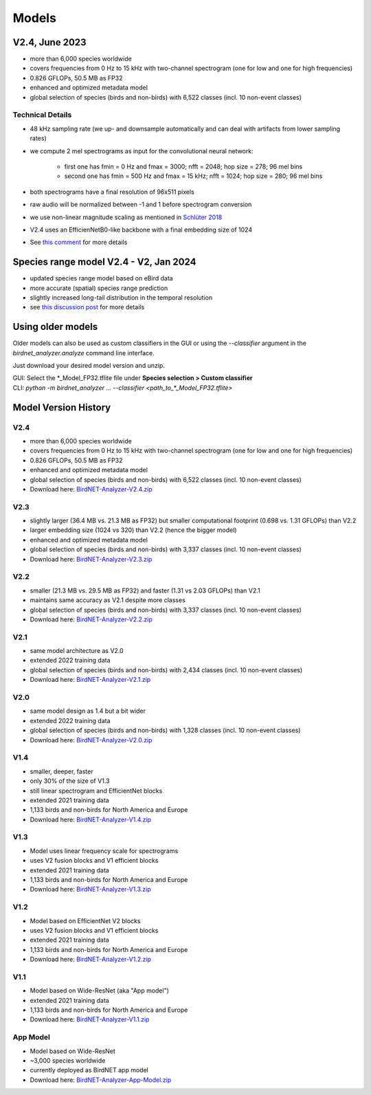 Models
======


V2.4, June 2023
---------------

* more than 6,000 species worldwide
* covers frequencies from 0 Hz to 15 kHz with two-channel spectrogram (one for low and one for high frequencies)
* 0.826 GFLOPs, 50.5 MB as FP32
* enhanced and optimized metadata model
* global selection of species (birds and non-birds) with 6,522 classes (incl. 10 non-event classes)

Technical Details
^^^^^^^^^^^^^^^^^

* 48 kHz sampling rate (we up- and downsample automatically and can deal with artifacts from lower sampling rates)
* we compute 2 mel spectrograms as input for the convolutional neural network:

    * first one has fmin = 0 Hz and fmax = 3000; nfft = 2048; hop size = 278; 96 mel bins
    * second one has fmin = 500 Hz and fmax = 15 kHz; nfft = 1024; hop size = 280; 96 mel bins

* both spectrograms have a final resolution of 96x511 pixels
* raw audio will be normalized between -1 and 1 before spectrogram conversion
* we use non-linear magnitude scaling as mentioned in `Schlüter 2018 <http://ceur-ws.org/Vol-2125/paper_181.pdf>`_
* V2.4 uses an EfficienNetB0-like backbone with a final embedding size of 1024
* See `this comment <https://github.com/kahst/BirdNET-Analyzer/issues/177#issuecomment-1772538736>`_ for more details

Species range model V2.4 - V2, Jan 2024
---------------------------------------

* updated species range model based on eBird data
* more accurate (spatial) species range prediction
* slightly increased long-tail distribution in the temporal resolution 
* see `this discussion post <https://github.com/kahst/BirdNET-Analyzer/discussions/234>`_ for more details


Using older models
------------------

Older models can also be used as custom classifiers in the GUI or using the `--classifier` argument in the `birdnet_analyzer.analyze` command line interface.

Just download your desired model version and unzip.

| GUI: Select the \*_Model_FP32.tflite file under **Species selection > Custom classifier**
| CLI: `python -m birdnet_analyzer ... --classifier <path_to_*_Model_FP32.tflite>`

Model Version History
---------------------

V2.4
^^^^

- more than 6,000 species worldwide
- covers frequencies from 0 Hz to 15 kHz with two-channel spectrogram (one for low and one for high frequencies)
- 0.826 GFLOPs, 50.5 MB as FP32
- enhanced and optimized metadata model
- global selection of species (birds and non-birds) with 6,522 classes (incl. 10 non-event classes)
- Download here: `BirdNET-Analyzer-V2.4.zip <https://drive.google.com/file/d/1ixYBPbZK2Fh1niUQzadE2IWTFZlwATa3>`_

V2.3
^^^^

- slightly larger (36.4 MB vs. 21.3 MB as FP32) but smaller computational footprint (0.698 vs. 1.31 GFLOPs) than V2.2
- larger embedding size (1024 vs 320) than V2.2 (hence the bigger model)
- enhanced and optimized metadata model
- global selection of species (birds and non-birds) with 3,337 classes (incl. 10 non-event classes)
- Download here: `BirdNET-Analyzer-V2.3.zip <https://drive.google.com/file/d/1hhwQBVBngGnEhmqYeDksIW8ZY1FJmwyi>`_

V2.2
^^^^

- smaller (21.3 MB vs. 29.5 MB as FP32) and faster (1.31 vs 2.03 GFLOPs) than V2.1
- maintains same accuracy as V2.1 despite more classes
- global selection of species (birds and non-birds) with 3,337 classes (incl. 10 non-event classes)
- Download here: `BirdNET-Analyzer-V2.2.zip <https://drive.google.com/file/d/166w8IAkXGKp6ClKb8vaniG1DmOr8Fwem>`_

V2.1
^^^^

- same model architecture as V2.0
- extended 2022 training data
- global selection of species (birds and non-birds) with 2,434 classes (incl. 10 non-event classes)
- Download here: `BirdNET-Analyzer-V2.1.zip <https://drive.google.com/file/d/15cvPiezn_6H2tQs1FGMVrVdqiwLjLRms>`_

V2.0
^^^^

- same model design as 1.4 but a bit wider
- extended 2022 training data
- global selection of species (birds and non-birds) with 1,328 classes (incl. 10 non-event classes)
- Download here: `BirdNET-Analyzer-V2.0.zip <https://drive.google.com/file/d/1h2Tbk_29ghNdK62ynrdRWyxT4H1fpFGs>`_

V1.4
^^^^

- smaller, deeper, faster
- only 30% of the size of V1.3
- still linear spectrogram and EfficientNet blocks
- extended 2021 training data
- 1,133 birds and non-birds for North America and Europe
- Download here: `BirdNET-Analyzer-V1.4.zip <https://drive.google.com/file/d/1h14-Y8dOrPr9XCWfIoUjlWMJ9aWyNkKa>`_

V1.3
^^^^

- Model uses linear frequency scale for spectrograms
- uses V2 fusion blocks and V1 efficient blocks
- extended 2021 training data
- 1,133 birds and non-birds for North America and Europe
- Download here: `BirdNET-Analyzer-V1.3.zip <https://drive.google.com/file/d/1h0nJzPjyJWbkfPyaWpS332xUwzDOygs9>`_

V1.2
^^^^

- Model based on EfficientNet V2 blocks
- uses V2 fusion blocks and V1 efficient blocks
- extended 2021 training data
- 1,133 birds and non-birds for North America and Europe
- Download here: `BirdNET-Analyzer-V1.2.zip <https://drive.google.com/file/d/1h-il_W6t8Tz_XHrRMO1zcp_ThYp9QPLK>`_

V1.1
^^^^

- Model based on Wide-ResNet (aka "App model")
- extended 2021 training data
- 1,133 birds and non-birds for North America and Europe
- Download here: `BirdNET-Analyzer-V1.1.zip <https://drive.google.com/file/d/1gzpwiCAf2HkfcAmlRq1K9Q0KrDsd5nGP>`_

App Model
^^^^^^^^^

- Model based on Wide-ResNet
- ~3,000 species worldwide
- currently deployed as BirdNET app model
- Download here: `BirdNET-Analyzer-App-Model.zip <https://drive.google.com/file/d/1gxkxPFlaTYxHFqAODDHYGUX8uEkZDWaL>`_
